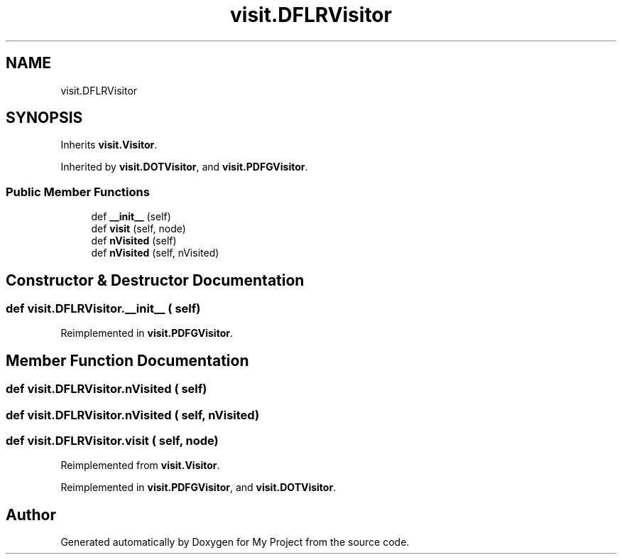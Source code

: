 .TH "visit.DFLRVisitor" 3 "Sun Jul 12 2020" "My Project" \" -*- nroff -*-
.ad l
.nh
.SH NAME
visit.DFLRVisitor
.SH SYNOPSIS
.br
.PP
.PP
Inherits \fBvisit\&.Visitor\fP\&.
.PP
Inherited by \fBvisit\&.DOTVisitor\fP, and \fBvisit\&.PDFGVisitor\fP\&.
.SS "Public Member Functions"

.in +1c
.ti -1c
.RI "def \fB__init__\fP (self)"
.br
.ti -1c
.RI "def \fBvisit\fP (self, node)"
.br
.ti -1c
.RI "def \fBnVisited\fP (self)"
.br
.ti -1c
.RI "def \fBnVisited\fP (self, nVisited)"
.br
.in -1c
.SH "Constructor & Destructor Documentation"
.PP 
.SS "def visit\&.DFLRVisitor\&.__init__ ( self)"

.PP
Reimplemented in \fBvisit\&.PDFGVisitor\fP\&.
.SH "Member Function Documentation"
.PP 
.SS "def visit\&.DFLRVisitor\&.nVisited ( self)"

.SS "def visit\&.DFLRVisitor\&.nVisited ( self,  nVisited)"

.SS "def visit\&.DFLRVisitor\&.visit ( self,  node)"

.PP
Reimplemented from \fBvisit\&.Visitor\fP\&.
.PP
Reimplemented in \fBvisit\&.PDFGVisitor\fP, and \fBvisit\&.DOTVisitor\fP\&.

.SH "Author"
.PP 
Generated automatically by Doxygen for My Project from the source code\&.

